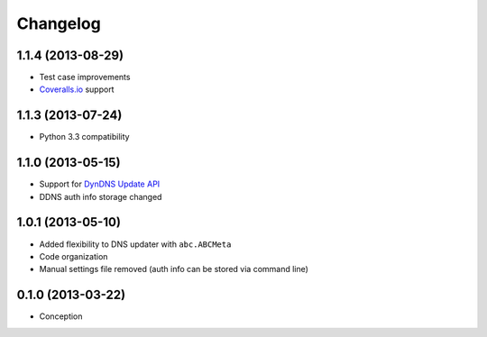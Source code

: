 .. :changelog:

Changelog
---------

1.1.4 (2013-08-29)
++++++++++++++++++

- Test case improvements
- `Coveralls.io <http://coveralls.io/>`_  support


1.1.3 (2013-07-24)
++++++++++++++++++

- Python 3.3 compatibility


1.1.0 (2013-05-15)
++++++++++++++++++

- Support for `DynDNS Update API <http://dyn.com/support/developers/api/>`_ 
- DDNS auth info storage changed


1.0.1 (2013-05-10)
++++++++++++++++++

- Added flexibility to DNS updater with ``abc.ABCMeta``
- Code organization
- Manual settings file removed (auth info can be stored via command line)


0.1.0 (2013-03-22)
++++++++++++++++++

- Conception

